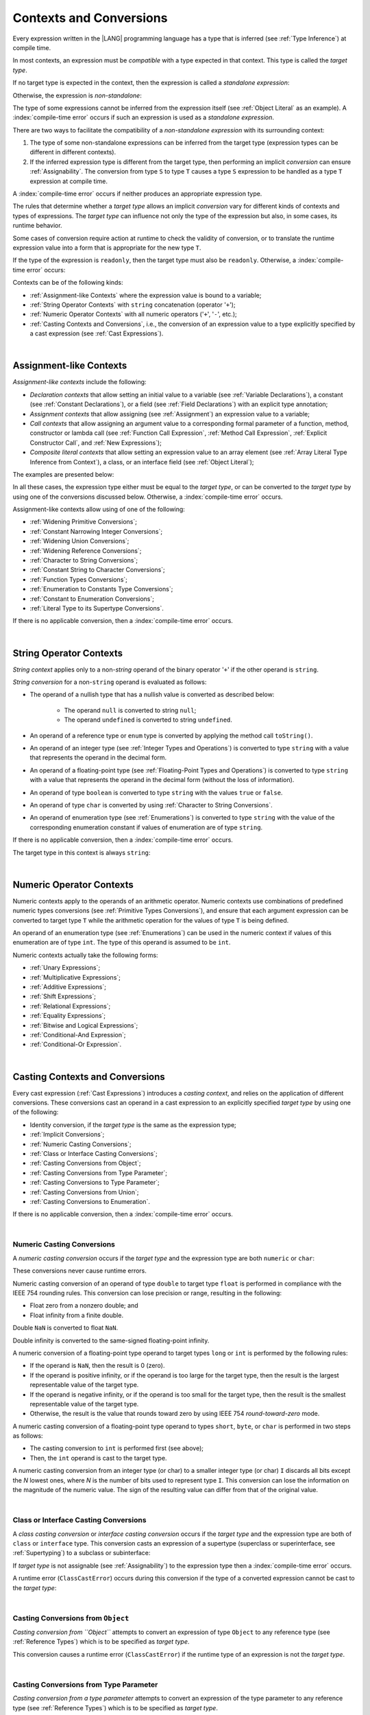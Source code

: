 ..
    Copyright (c) 2021-2025 Huawei Device Co., Ltd.
    Licensed under the Apache License, Version 2.0 (the "License");
    you may not use this file except in compliance with the License.
    You may obtain a copy of the License at
    http://www.apache.org/licenses/LICENSE-2.0
    Unless required by applicable law or agreed to in writing, software
    distributed under the License is distributed on an "AS IS" BASIS,
    WITHOUT WARRANTIES OR CONDITIONS OF ANY KIND, either express or implied.
    See the License for the specific language governing permissions and
    limitations under the License.

.. _Contexts and Conversions:

Contexts and Conversions
########################

.. meta:
    frontend_status: Done

Every expression written in the |LANG| programming language has a type that
is inferred (see :ref:`Type Inference`) at compile time.

In most contexts, an expression must be *compatible* with a type expected in
that context. This type is called the *target type*.

If no target type is expected in the context, then the expression
is called a *standalone expression*:

.. code-block:: typescript
   :linenos:

    let a = expr // no target type is expected

    function foo() {
        expr // no target type is expected
    }

Otherwise, the expression is *non-standalone*:

.. code-block-meta:
   skip

.. code-block:: typescript
   :linenos:

    let a: number = expr // target type of 'expr' is number

    function foo(s: string) {}
    foo(expr) // target type of 'expr' is string

The type of some expressions cannot be inferred from the expression itself
(see :ref:`Object Literal` as an example). A :index:`compile-time error` occurs
if such an expression is used as a *standalone expression*.

There are two ways to facilitate the compatibility of a *non-standalone
expression* with its surrounding context:

#. The type of some non-standalone expressions can be inferred from the
   target type (expression types can be different in different contexts).

#. If the inferred expression type is different from the target type, then
   performing an implicit *conversion* can ensure :ref:`Assignability`.
   The conversion from type ``S`` to type ``T`` causes a type ``S`` expression to
   be handled as a type ``T`` expression at compile time.

.. index::
   context
   conversion
   compile time
   inference
   target type
   type
   surrounding context
   expression
   compatible type
   compatibility
   expression
   standalone expression
   non-standalone expression

A :index:`compile-time error` occurs if neither produces an appropriate
expression type.

The rules that determine whether a *target type* allows an implicit
*conversion* vary for different kinds of contexts and types of expressions.
The *target type* can influence not only the type of the expression but also,
in some cases, its runtime behavior.

Some cases of conversion require action at runtime to check the
validity of conversion, or to translate the runtime expression value
into a form that is appropriate for the new type ``T``.

.. index::
   runtime behavior
   expression
   target type
   context
   runtime
   conversion

If the type of the expression is ``readonly``, then the target type must
also be ``readonly``. Otherwise, a :index:`compile-time error` occurs:

.. code-block:: typescript
   :linenos:

      let readonly_array: readonly number[] = [1, 2, 3]

      foo1(readonly_array) // OK
      foo2(readonly_array) // compile-time error

      function foo1 (p: readonly number[]) {}
      function foo2 (p: number[]) {}

      let writable_array: number [] = [1, 2, 3]
      foo1 (writable_array) // OK, as always safe

Contexts can be of the following kinds:

-  :ref:`Assignment-like Contexts` where the expression value is bound to a
   variable;

-  :ref:`String Operator Contexts` with ``string`` concatenation (operator '``+``');

-  :ref:`Numeric Operator Contexts` with all numeric operators ('``+``', '``-``', etc.);

-  :ref:`Casting Contexts and Conversions`, i.e., the conversion of an
   expression value to a type explicitly specified by a cast expression (see
   :ref:`Cast Expressions`).

.. index::
   expression
   readonly
   target type
   expression value
   concatenation
   operator
   numeric operator
   conversion
   type
   cast expression
   string concatenation

|

.. _Assignment-like Contexts:

Assignment-like Contexts
************************

.. meta:
    frontend_status: Partly
    todo: Need to adapt es2panda implementation after assignment and call contexts are unified

*Assignment-like contexts* include the following:

- *Declaration contexts* that allow setting an initial value to a variable
  (see :ref:`Variable Declarations`), a constant (see
  :ref:`Constant Declarations`), or a field (see :ref:`Field Declarations`)
  with an explicit type annotation;

- *Assignment contexts* that allow assigning (see :ref:`Assignment`) an
  expression value to a variable;

- *Call contexts* that allow assigning an argument value to a corresponding
  formal parameter of a function, method, constructor or lambda call (see
  :ref:`Function Call Expression`, :ref:`Method Call Expression`,
  :ref:`Explicit Constructor Call`, and :ref:`New Expressions`);

- *Composite literal contexts* that allow setting an expression value to an
  array element (see :ref:`Array Literal Type Inference from Context`),
  a class, or an interface field (see :ref:`Object Literal`);

.. index::
   assignment
   assignment context
   call context
   expression
   conversion
   function call
   constructor call
   method call
   formal parameter
   array literal
   object literal
   value
   variable
   constant
   interface field
   type annotation
   assignment context
   assignment-like context
   declaration context
   call context
   composite literal context
   function
   method
   constructor
   lambda call
   expression value
   array element
   assignment
   argument value

The examples are presented below:

.. code-block:: typescript
   :linenos:

      // declaration contexts:
      let x: number = 1
      const str: string = "done"
      class C {
        f: string = "aa"
      }

      // assignment contexts:
      x = str.length
      new C().f = "bb"
      function foo<T1, T2> (p1: T1, p2: T2) {
        let t1: T1 = p1
        let t2: T2 = p2
      }

      // call contexts:
      function foo(s: string) {}
      foo("hello")

      // composite literal contexts:
      let a: number[] = [str.length, 11]

In all these cases, the expression type either must be equal to the *target
type*, or can be converted to the *target type* by using one of the conversions
discussed below. Otherwise, a :index:`compile-time error` occurs.

Assignment-like contexts allow using of one of the following:

- :ref:`Widening Primitive Conversions`;

- :ref:`Constant Narrowing Integer Conversions`;

- :ref:`Widening Union Conversions`;

- :ref:`Widening Reference Conversions`;

- :ref:`Character to String Conversions`;

- :ref:`Constant String to Character Conversions`;

- :ref:`Function Types Conversions`;

- :ref:`Enumeration to Constants Type Conversions`;

- :ref:`Constant to Enumeration Conversions`;

- :ref:`Literal Type to its Supertype Conversions`.

.. index::
   expression type
   target type
   conversion
   assignment
   widening
   narrowing
   constant
   constant
   string
   enumeration
   literal type

If there is no applicable conversion, then a :index:`compile-time error`
occurs.

|

.. _String Operator Contexts:

String Operator Contexts
************************

.. meta:
    frontend_status: Done

*String context* applies only to a non-*string* operand of the binary operator
'``+``' if the other operand is ``string``.

*String conversion* for a non-``string`` operand is evaluated as follows:

-  The operand of a nullish type that has a nullish value is converted as
   described below:

     - The operand ``null`` is converted to string ``null``;
     - The operand ``undefined`` is converted to string ``undefined``.

-  An operand of a reference type or ``enum`` type is converted by applying the
   method call ``toString()``.

-  An operand of an integer type (see :ref:`Integer Types and Operations`)
   is converted to type ``string`` with a value that represents the operand in
   the decimal form.

-  An operand of a floating-point type (see :ref:`Floating-Point Types and Operations`)
   is converted to type ``string`` with a value that represents the operand in
   the decimal form (without the loss of information).

-  An operand of type ``boolean`` is converted to type ``string`` with the
   values ``true`` or ``false``.

-  An operand of type ``char`` is converted by using :ref:`Character to String Conversions`.

-  An operand of enumeration type (see :ref:`Enumerations`) is converted to
   type ``string`` with the value of the corresponding enumeration constant
   if values of enumeration are of type ``string``.

If there is no applicable conversion, then a :index:`compile-time error` occurs.

The target type in this context is always ``string``:

.. code-block:: typescript
   :linenos:

    console.log("" + null) // prints "null"
    console.log("value is " + 123) // prints "value is 123"
    console.log("BigInt is " + 123n) // prints "BigInt is 123"
    console.log(15 + " steps") // prints "15 steps"
    let x: string | null = null
    console.log("string is " + x) // prints "string is null"
    let c = "X"
    console.log("char is " + c) // prints "char is X"

.. index::
   string context
   string operator
   string
   conversion
   enumeration type
   char
   boolean
   decimal
   string conversion
   operand null
   operator undefined
   reference type

|

.. _Numeric Operator Contexts:

Numeric Operator Contexts
*************************

.. meta:
    frontend_status: Done

Numeric contexts apply to the operands of an arithmetic operator.
Numeric contexts use combinations of predefined numeric types conversions
(see :ref:`Primitive Types Conversions`), and ensure that each argument
expression can be converted to target type ``T`` while the arithmetic
operation for the values of type ``T`` is being defined.

An operand of an enumeration type (see :ref:`Enumerations`) can be used in
the numeric context if values of this enumeration are of type ``int``.
The type of this operand is assumed to be ``int``.

.. index::
   numeric context
   arithmetic operator
   primitive type
   argument expression
   target type
   string conversion
   string context
   type int

Numeric contexts actually take the following forms:

-  :ref:`Unary Expressions`;
-  :ref:`Multiplicative Expressions`;
-  :ref:`Additive Expressions`;
-  :ref:`Shift Expressions`;
-  :ref:`Relational Expressions`;
-  :ref:`Equality Expressions`;
-  :ref:`Bitwise and Logical Expressions`;
-  :ref:`Conditional-And Expression`;
-  :ref:`Conditional-Or Expression`.

.. index::
   numeric context
   expression
   unary
   multiplicative operator
   additive operator
   shift operator
   relational operator
   equality operator
   bitwise operator
   logical operator
   conditional-and operator
   conditional-or operator
   shift operator
   relational expression
   equality expression
   bitwise expression
   logical expression
   conditional-and expression
   conditional-or expression

|

.. _Casting Contexts and Conversions:

Casting Contexts and Conversions
********************************

.. meta:
    frontend_status: Done
    todo: Does not work for interfaces, eg. let x:iface1 = iface_2_inst as iface1; let x:iface1 = iface1_inst as iface1

Every cast expression (:ref:`Cast Expressions`) introduces a *casting
context*, and relies on the application of different conversions. These
conversions cast an operand in a cast expression to an explicitly specified
*target type* by using one of the following:

- Identity conversion, if the *target type* is the same as the expression type;
- :ref:`Implicit Conversions`;
- :ref:`Numeric Casting Conversions`;
- :ref:`Class or Interface Casting Conversions`;
- :ref:`Casting Conversions from Object`;
- :ref:`Casting Conversions from Type Parameter`;
- :ref:`Casting Conversions to Type Parameter`;
- :ref:`Casting Conversions from Union`;
- :ref:`Casting Conversions to Enumeration`.

If there is no applicable conversion, then a :index:`compile-time error`
occurs.


.. index::
   casting context
   cast expression
   target type
   conversion
   expression type
   implicit conversion

|

.. _Numeric Casting Conversions:

Numeric Casting Conversions
===========================

.. meta:
    frontend_status: Done

A *numeric casting conversion* occurs if the *target type* and the expression
type are both ``numeric`` or ``char``:

.. code-block-meta:
   not-subset

.. code-block:: typescript
   :linenos:

    function process_int(an_int: int) { ... }

    let pi = 3.14
    process_int(pi as int)

These conversions never cause runtime errors.

Numeric casting conversion of an operand of type ``double`` to target type
``float`` is performed in compliance with the IEEE 754 rounding rules. This
conversion can lose precision or range, resulting in the following:

-  Float zero from a nonzero double; and
-  Float infinity from a finite double.

Double ``NaN`` is converted to float ``NaN``.

Double infinity is converted to the same-signed floating-point infinity.

A numeric conversion of a floating-point type operand to target types ``long``
or ``int`` is performed by the following rules:

- If the operand is ``NaN``, then the result is 0 (zero).
- If the operand is positive infinity, or if the operand is too large for the
  target type, then the result is the largest representable value of the target
  type.
- If the operand is negative infinity, or if the operand is too small for
  the target type, then the result is the smallest representable value of
  the target type.
- Otherwise, the result is the value that rounds toward zero by using IEEE 754
  *round-toward-zero* mode.

A numeric casting conversion of a floating-point type operand to types
``short``, ``byte``, or ``char`` is performed in two steps as follows:

- The casting conversion to ``int`` is performed first (see above);
- Then, the ``int`` operand is cast to the target type.

.. index::
   target type
   numeric
   char
   conversion
   runtime error
   operand
   compliance
   IEEE 754
   NaN
   floating-point type
   floating-point infinity
   rounding rules

A numeric casting conversion from an integer type (or char) to a smaller integer
type (or char) ``I`` discards all bits except the *N* lowest ones, where *N* is
the number of bits used to represent type ``I``. This conversion can lose the
information on the magnitude of the numeric value. The sign of the resulting
value can differ from that of the original value.

.. index::
   IEEE 754
   floating-point type
   operand
   NaN
   positive infinity
   target type
   negative infinity
   rounding

|

.. _Class or Interface Casting Conversions:

Class or Interface Casting Conversions
======================================

.. meta:
    frontend_status: Done

A *class casting conversion* or *interface casting conversion* occurs if the
*target type* and the expression type are both of ``class`` or ``interface``
type. This conversion casts an expression of a supertype (superclass or
superinterface, see  :ref:`Supertyping`) to a subclass or subinterface:

.. index::
   expression
   conversion
   operand
   class
   interface
   subclass
   subinterface
   superinterface
   superclass

.. code-block:: typescript
   :linenos:

    class Base {}
    class Derived extends Base {}

    let b: Base = new Derived()
    let d: Derived = b as Derived

If *target type* is not assignable (see :ref:`Assignability`) to the
expression type then a :index:`compile-time error` occurs.

A runtime error (``ClassCastError``) occurs during this conversion if the
type of a converted expression cannot be cast to the *target type*:

.. code-block:: typescript
   :linenos:

    interface I {}
    class A implements I {}
    class B implements I {}
    class C {}

    let a: A = new A
    let i: I = a
    i as B // Will trigger a runtime error ``ClassCastError``
    i as C // Compile-time error as C is not compatible with I
    a as B // Compile-time error as B is not compatible with A

.. index::
   runtime error
   conversion
   target type

|

.. _Casting Conversions from Object:

Casting Conversions from ``Object``
===================================

.. meta:
    frontend_status: Done

*Casting conversion from ``Object``* attempts to convert an expression
of type ``Object`` to any reference type (see :ref:`Reference Types`) which
is to be specified as *target type*.

.. code-block:: typescript
   :linenos:

    function check(kind: string, o: Object)
        switch (kind) {
        case "bool": console.log(o as boolean); break
        case "str" : console.log(o as string); break
        }
    }

This conversion causes a runtime error (``ClassCastError``) if the runtime
type of an expression is not the *target type*.

|

.. _Casting Conversions from Type Parameter:

Casting Conversions from Type Parameter
=======================================

.. meta:
    frontend_status: Done

*Casting conversion from a type parameter* attempts to convert an expression
of the type parameter to any reference type (see :ref:`Reference Types`) which
is to be specified as *target type*.

.. code-block:: typescript
   :linenos:

    class X<S, T> {
       method (p: T) {
          p as Object           // OK
          p as Object[]         // OK
          p as [Object, Object] // OK
          p as () => void       // OK
          p as T                // OK
          p as S                // OK
          p as number           // OK
       }
    }

This conversion causes a runtime error (``ClassCastError``) if the runtime
type of an expression is not the *target type*.

|

.. _Casting Conversions to Type Parameter:

Casting Conversions to Type Parameter
=====================================

.. meta:
    frontend_status: Done

*Casting conversion to type parameter* attempts to convert an expression of any
type to type parameter type (see :ref:`Type Parameters`) which is to be
specified as *target type*.

.. code-block:: typescript
   :linenos:

    function foo<T> (p: AnyType) {
       p as T // attempt to convert of any type to type parameter
    }

This conversion causes a runtime error (``ClassCastError``) if the runtime
type of an expression is not the *target type*.


|

.. _Casting Conversions from Union:

Casting Conversions from Union
==============================

.. meta:
    frontend_status: Done

*Casting conversion from union* converts an expression of union type to one
of the types of the union, or to a type that is derived from such one type.

For union type ``U = T``:sub:`1` ``| ... | T``:sub:`N`, the *casting conversion
from union* converts an expression of type ``U`` to some type ``TT``
(*target type*).

..
   line 472 initially was *U* = *T*:sub:`1` | ... | *T*:sub:`N`

A :index:`compile-time error` occurs if target type ``TT`` is not one of
``T``:sub:`i`, and not derived from one of ``T``:sub:`i`.

.. code-block-meta:

.. code-block:: typescript
   :linenos:

    class Cat { sleep () {}; meow () {} }
    class Dog { sleep () {}; bark () {} }
    class Frog { sleep () {}; leap () {} }
    class Spitz extends Dog { override sleep() { /* 18-20 hours a day */ } }

    type Animal = Cat | Dog | Frog | number

    let animal: Animal = new Spitz()
    if (animal instanceof Frog) {
        let frog: Frog = animal as Frog // Use casting conversion here
        frog.leap() // Perform an action specific for the particular union type
    }
    if (animal instanceof Spitz) {
        let dog = animal as Spitz // Use casting conversion here
        dog.sleep()
          // Perform an action specific for the particular union type derivative
    }

.. index::
   conversion from union
   conversion
   expression
   union type
   type
   target type

This conversion cause a runtime error (``ClassCastError``) if the runtime
type of an expression is not the *target type*.

Another form of *conversion from union* is implicit conversion from union type
to the target type. The conversion is only possible if each type in a union is
assignable (see :ref:`Assignability`) to the target type. If so, the
conversion never causes a runtime error. The conversion causes a
:index:`compile-time error` if at least one type of a union is not assignable
to the target type:

.. code-block-meta:
   expect-cte

.. code-block:: typescript
   :linenos:

    class Base {}
    class Derived1 extends Base {}
    class Derived2 extends Base {}

    let d: Derived1 | Derived2 = ...
    let b: Base = d // OK, as Derived1 and Derived2 are assignable to Base

    let x: double | Base = ...
    let y: double = x // Compile-time error, as Base cannot be converted to double

.. index::
   target type
   conversion from union
   expression
   runtime error
   union

|

.. _Casting Conversions to Enumeration:

Casting Conversions to Enumeration
==================================

.. meta:
    frontend_status: None

Casting conversion can be used to convert a value of a numeric type expression
into a value of *enumeration* type if the value:

-  Can be converted into type ``int``;
-  Equals the value of an enumeration type constant.

Casting conversion can be used to convert a value of a ``string`` or
``string literal`` expression type into a value of *enumeration* type if the
value:

-  Can be converted into type ``string``;
-  Equals the value of an enumeration type constant.


If an expression is a constant, then rules of
:ref:`Constant to Enumeration Conversions` apply.

If the expression value can be evaluated at compile-time, then the checks
described above are performed at compile time. A :index:`compile-time error`
occurs if a check fails. Otherwise, the checks are performed during program
execution. A runtime error occurs if a check fails.


.. code-block:: typescript
   :linenos:

    enum IntegerEnum {a, b, c}

    let e: IntegerEnum = 1 /* ok, e is set to IntegerEnum.b,
                              constant to enumeration implicit conversion */

    e = (1 + 1 + 1) as IntegerEnum /* compile-time error, there is no constant
                                      with this value */

    let x = 1
    e = x as IntegerEnum /* OK, as compiler can guarantee that enum
                            consistency is not violated */

    e = foo(false) as IntegerEnum // runtime check is required

    function foo(some_condition: boolean) {
       if (some_condition)
          return 1 // Valid enum constant value
       else
          return 42 // Invalid enum constant value - will cause runtime error
    }


    enum StringEnum {a = "AA", b = "BBB", c = "C"}

    let s: StringEnum = "BBB" as StringEnum /* ok, e is set to StringEnum.b,
                                               constant to enumeration cast */

    s = ("1" + "1" + "1") as StringEnum /* compile-time error, there is no constant
                                      with this value */

    let y = "C"
    s = y as StringEnum /* OK, as compiler can guarantee that enum
                            consistency is not violated */

    s = bar(false) as StringEnum // runtime check is required

    function bar(some_condition: boolean) {
       if (some_condition)
          return "AA" // Valid enum constant value
       else
          return "DD" // Invalid enum constant value - will cause runtime error
    }




|

.. _Implicit Conversions:

Implicit Conversions
********************

.. meta:
   frontend_status: Done
   todo: Narrowing Reference Conversion - note: Only basic checking available, not full support of validation
   todo: String Conversion - note: Implemented in a different but compatible way: spec - toString(), implementation: StringBuilder
   todo: Forbidden Conversion - note: Not exhaustively tested, should work

This section describes all implicit conversions that are allowed. Each
conversion is allowed in a particular context (for example, if an expression
that initializes a local variable is subject to :ref:`Assignment-like Contexts`,
then the rules of this context define what specific conversion is implicitly
chosen for the expression).

.. index::
   identity conversion
   compatible type
   predefined numeric types conversion
   numeric type
   reference type conversion
   string conversion
   conversion

|

.. _Primitive Types Conversions:

Primitive Types Conversions
===========================

.. meta:
    frontend_status: Done

*Primitive type conversion* is one of the following:

- :ref:`Widening Primitive Conversions`;

- :ref:`Constant Narrowing Integer Conversions`.

.. index::
   primitive type conversion
   primitive type
   narrowing
   widening

|

.. _Widening Primitive Conversions:

Widening Primitive Conversions
==============================

.. meta:
    frontend_status: Done

*Widening primitive conversions* convert the following:

- Values of a smaller numeric type to a larger type (see
  :ref:`Numeric Types`);

- Values of type ``byte`` to type ``char`` (see :ref:`Character Type and Operations`);

- Values of type ``char`` to types ``int``, ``long``, ``float``, and ``double``;

- Values of an *enumeration* type to types ``int``, ``long``, ``float``, and
  ``double`` (if enumeration constants of this type are of type ``int``).

+------------------+------------------------------------------------------------------+
| From             | To                                                               |
+==================+==================================================================+
| ``byte``         | ``short``, ``int``, ``long``, ``float``, ``double``, or ``char`` |
+------------------+------------------------------------------------------------------+
| ``short``        | ``int``, ``long``, ``float``, or ``double``                      |
+------------------+------------------------------------------------------------------+
| ``int``          | ``long``, ``float``, or ``double``                               |
+------------------+------------------------------------------------------------------+
| ``long``         | ``float`` or ``double``                                          |
+------------------+------------------------------------------------------------------+
| ``float``        | ``double``                                                       |
+------------------+------------------------------------------------------------------+
| ``char``         | ``int``, ``long``, ``float``, or ``double``                      |
+------------------+------------------------------------------------------------------+
| ``enumeration``  | ``int``, ``long``, ``float``, or ``double``                      |
+------------------+------------------------------------------------------------------+

These conversions cause no loss of information about the overall magnitude of
a numeric value. Some least significant bits of the value can be lost only in
conversions from an integer type to a floating-point type if the IEEE 754
*round-to-nearest* mode is used correctly. The resultant floating-point value
is properly rounded to the integer value.

*Widening primitive conversions* never cause runtime errors.

.. index::
   widening conversion
   conversion
   predefined numeric types conversion
   numeric type
   numeric value
   floating-point type
   integer
   conversion
   round-to-nearest mode
   runtime error
   IEEE 754
   enumeration constant
   rounding

|

.. _Constant Narrowing Integer Conversions:

Constant Narrowing Integer Conversions
======================================

.. meta:
    frontend_status: Done

*Constant narrowing integer conversion* converts an expression of integer
types or of type ``char`` to a value of a smaller integer type provided that:

- The expression is a constant expression (see :ref:`Constant Expressions`);
- The value of the expression fits into the range of the smaller type.

.. code-block-meta:
   expect-cte:

.. code-block:: typescript
   :linenos:

    let b: byte = 127 // ok, int -> byte conversion
    let c: char = 0x42E // ok, int -> char conversion
    b = 128 // compile-time-error, value is out of range
    b = 1.0 // compile-time-error, floating-point value cannot be converted

    function foo (p: byte) {}   // Version #1
    function foo (p: number) {} // Version #2

    foo (100)  // Version #1 is called as int is safely narrowed into byte
    foo (1000) // Version #2 is called as int is safely widened into double/number

These conversions never cause runtime errors.

.. index::
   narrowing
   constant
   integer conversion
   expression
   conversion
   type
   value
   runtime error

|

.. _Widening Union Conversions:

Widening Union Conversions
==========================

.. meta:
    frontend_status: Done

*Widening union conversion* can be of the following three options:

- Conversion from a union type to a wider union type;
- Conversion from a non-union type to a union type;
- Conversion from a union type that consists of literals only to a non-union
  type.

*Widening union conversions* never cause runtime errors.

Union type ``U`` (``U``:sub:`1` ``| ... | U``:sub:`n`) can be converted to a
different union type ``V`` (``V``:sub:`1` ``| ... | V``:sub:`m`) if after
normalization (see :ref:`Union Types Normalization`) the following is true:

..
   lines 724 764  initially was *U*:sub:`1` | ... | *U*:sub:`n` line  725 initially was *V*:sub:`1` | ... | *V*:sub:`m`

  - For every type ``U``:sub:`i` (*i* in 1..n-normalized) there is at least one
    type ``V``:sub:`j` (*i* in 1..m-normalized), when ``U``:sub:`i` is assignable
    to ``V``:sub:`j` (see :ref:`Assignability`).
  - For every value ``U``:sub:`i` there is a value ``V``:sub:`j`, when
    ``U``:sub:`i` == ``V``:sub:`j`.

.. index::
   widening
   union conversion
   conversion
   union type
   non-union type
   runtime error
   normalization
   compatibility
   value

**Note**. If union type normalization issues a single type or value, then
this type or value is used instead of the initial set of union types or values.
This concept is illustrated by the example below:

.. code-block:: typescript
   :linenos:

    let u1: string | number | boolean = true
    let u2: string | number = 42
    u1 = u2 // OK
    u2 = u1 // compile-time error as type of u1 is not compatible with type of u2

    let u3: "1" | "2" | boolean = "3"
       // compile-time error as there is no value "3" among values of u3 type

    class Base {}
    class Derived1 extends Base {}
    class Derived2 extends Base {}

    let u4: Base | Derived1 | Derived2 = new ...
    let u5: Derived1 | Derived2 = new ...
    u4 = u5 // OK, u4 type is Base after normalization and Derived1 and Derived2
       // are compatible with Base as Note states
    u5 = u4 // compile-time error as Base is not compatible with both
       // Derived1 and Derived2

Non-union type ``T`` can be converted to union type ``U`` = ``U``:sub:`1` ``| ... | U``:sub:`n`
if ``T`` is compatible with one of ``U``:sub:`i` types.

.. code-block:: typescript
   :linenos:

    let u: number | string = 1 // ok
    u = "aa" // ok
    u = true // compile-time error

Union type ``U`` (``U``:sub:`1` ``| ... | U``:sub:`n`) can be converted to
non-union type ``T`` if each ``U``:sub:`i` is a literal that can be implicitly
converted to type ``T``.

.. code-block:: typescript
   :linenos:

    let a: "1" | "2" = "1"
    let b: string = a // ok, literals fit type 'string'

.. index::
   normalization
   type
   value
   union type
   compatibility
   conversion
   literal
   non-union type

|

.. _Widening Reference Conversions:

Widening Reference Conversions
==============================

.. meta:
    frontend_status: Done

*Widening reference conversion* handles any subtype (see :ref:`Subtyping`) as
a supertype (see :ref:`Supertyping`). It requires no special action at runtime,
and never causes an error.

.. code-block:: typescript
   :linenos:

    interface BaseInterface {}
    class BaseClass {}
    interface DerivedInterface extends BaseInterface {}
    class DerivedClass extends BaseClass implements BaseInterface
         {}
     function foo (di: DerivedInterface) {
       let bi: BaseInterface = new DerivedClass() /* DerivedClass
           is compatible with BaseInterface */
       bi = di // DerivedInterface is compatible with BaseInterface
    }

The only exception is the cast to type ``never`` that is forbidden. This cast is
a :index:`compile-time error` as it can cause type-safety violations:

.. code-block:: typescript
   :linenos:

    class A { a_method() {} }
    let a = new A
    let n: never = a as never // compile-time error: no object may be assigned
    // to a variable of the never type

    class B { b_method() {} }
    let b: B = n // OK as never is compatible with any type
    b.b_method() /* this breaks type-safety if casting conversion to 'never'
                    is allowed */

|

.. _Character to String Conversions:

Character to String Conversions
===============================

.. meta:
    frontend_status: Done

*Character to string conversion* converts a value of type ``char`` to type
``string``. The length of the resultant new string equals 1. The converted
``char`` is the single element of the new string:

.. code-block:: typescript
   :linenos:

    let c: char = c'X'
    let s: string = c // s contains "X"

This conversion can cause ``OutOfMemoryError`` thrown if the storage available
for the creation of a new string is not sufficient.

.. index::
   character to string conversion
   conversion
   type
   string

|

.. _Constant String to Character Conversions:

Constant String to Character Conversions
========================================

.. meta:
    frontend_status: Done

*Constant string to character conversion* converts an expression of type
``string`` to type ``char``. The initial type ``string`` expression must be a
constant expression (see :ref:`Constant Expressions`). The length of this
expression equals 1. The resultant ``char`` is the first and only character
of the converted ``string``. This conversion never causes runtime errors.

.. index::
   character to string conversion
   expression
   type
   runtime error
   conversion

|

.. _Function Types Conversions:

Function Types Conversions
==========================

.. meta:
    frontend_status: Done

*Function types conversion* is the conversion of one function type to another.
A *function types conversion* is valid if the following conditions are met:

- Parameter types are converted by using *contravariance* (:ref:`Invariance, Covariance and Contravariance`);
- Non-optional parameter types can be converted to the type of an optional
  parameter;
- Return types are converted by using *covariance* (:ref:`Invariance, Covariance and Contravariance`).

.. index::
   function types conversion
   function type
   parameter type
   conversion
   parameter type
   contravariance
   covariance
   return type
   compatible type

.. code-block:: typescript
   :linenos:

    class Base {}
    class Derived extends Base {}

    type FuncTypeBaseBase = (p: Base) => Base
    type FuncTypeBaseDerived = (p: Base) => Derived
    type FuncTypeDerivedBase = (p: Derived) => Base
    type FuncTypeDerivedDerived = (p: Derived) => Derived

    function (
       bb: FuncTypeBaseBase, bd: FuncTypeBaseDerived,
       db: FuncTypeDerivedBase, dd: FuncTypeDerivedDerived
    ) {
       bb = bd
       /* OK: identical (invariant) parameter types, and compatible return type */
       bb = dd
       /* Compile-time error: compatible parameter type (covariance), type unsafe */
       db = bd
       /* OK: contravariant parameter types, and compatible return type */
    }

    // Examples with lambda expressions
    let foo1: (p: Base) => Base = (p: Base): Derived => new Derived()
     /* OK: identical (invariant) parameter types, and compatible return type */

    let foo2: (p: Base) => Base = (p: Derived): Derived => new Derived()
     /* Compile-time error: compatible parameter type (covariance), type unsafe */

    let foo3: (p: Derived) => Base = (p: Base): Derived => new Derived()
     /* OK: contravariant parameter types, and compatible return type */

    let foo4: (p?: Base) => void = (p: Base): void => {}
     /* OK: Base is compatible with Base|undefined, and identical return type */

    let foo5: (p: Base) => void = (p?: Base): void => {}
     /* Compile-time error: as Base|undefined is not compatible with Base */


A function type with less parameters is compatible with another function type
with more parameters.

.. code-block:: typescript
   :linenos:

    let f: (p: number)=> void = ():void => {} // OK
    f(5)

Worth to mention that overriding is governed by
:ref:`Override-Compatible Signatures` and example below leads to
compile-time error:

.. code-block:: typescript
   :linenos:

    class Base {
        foo(p: (p: number)=> void) {}
    }
    class Derived extends Base {
        override foo(p: ()=> void) {} // Compile-time error
    }

.. index::
   variable
   compile-time error
   assignment

|

.. _Tuple Types Conversions:

Tuple Types Conversions
=======================

.. meta:
    frontend_status: Done

*Tuple types conversion* is the conversion of one tuple type to another.

Tuple type ``T`` = [``T``:sub:`1`, ``T``:sub:`2`, ``...``, ``T``:sub:`n`] can be
converted to tuple type ``U`` = [``U``:sub:`1`, ``U``:sub:`2`, ``...``, ``U``:sub:`m`]
if the following conditions are met:

- Tuple types have the same number of elements, thus n == m.
- Every *T*:sub:`i` is identical to *U*:sub:`i` for any *i* in ``1 .. n``.

.. index::
   tuple type
   conversion

|

.. _Enumeration to Constants Type Conversions:

Enumeration to Constants Type Conversions
=========================================

.. meta:
    frontend_status: Done

A value of an *enumeration* type is converted to type ``int``
if enumeration constants of this type are of type ``int``.
This conversion never causes runtime errors.

.. code-block:: typescript
   :linenos:

    enum IntegerEnum {a, b, c}
    let int_enum: IntegerEnum = IntegerEnum.a
    let int_value: int = int_enum // int_value will get the value of 0
    let number_value: number = int_enum
       /* number_value will get the value of 0 as a result of conversion
          sequence: enumeration -> int - > number  */

.. index::
   enumeration
   conversion
   constant
   runtime error
   type

A value of ``enumeration`` type is converted to type ``string`` if enumeration
constants of this type are of type ``string``.
This conversion never causes runtime errors.

.. code-block:: typescript
   :linenos:

    enum StringEnum {a = "a", b = "b", c = "c"}
    let string_enum: StringEnum = StringEnum.a
    let a_string: string = string_enum // a_string will get the value of "a"

.. index::
   enumeration
   string
   conversion
   constant
   runtime error

|

.. _Constant to Enumeration Conversions:

Constant to Enumeration Conversions
===================================

.. meta:
    frontend_status: None

A constant expression of some integer type is converted to *enumeration* type if:

-  Enumeration constants are of type ``int``;
-  Value of the constant expression is equal to the value of one of the
   enumeration type constants.

This conversion never causes runtime errors.

.. code-block:: typescript
   :linenos:

    enum IntegerEnum {a, b, c}
    let e: IntegerEnum = 1 // ok, e is set to IntegerEnum.b
    e = 3 // compile-time error, there is no constant with this value

    const one = 2
    e = one // ok, e is set to IntegerEnum.c

Similar conversion of a string type expression is not supported as it is not
part of |TS|.

.. code-block:: typescript
   :linenos:

    enum StringEnum {"a", "b", "c"}
    let incorrect: StringEnum = "b" // compile-time error
    let correct: StringEnum = StringEnum.b // OK


|

.. _Literal Type to its Supertype Conversions:

Literal Type to its Supertype Conversions
=========================================

.. meta:
    frontend_status: Done

A value of ``literal`` type (see :ref:`Literal Types`) can always be converted
to its supertype (see :ref:`Supertypes of Literal Types`). This conversion
never causes a runtime error:

.. code-block:: typescript
   :linenos:

    function foo(d: "string literal") {
       let dd: string = d
    }
    foo("string literal")

The reverse conversion is not possible.

.. index::
   literal type
   supertype conversion
   value
   literal
   conversion
   runtime error

.. raw:: pdf

   PageBreak
